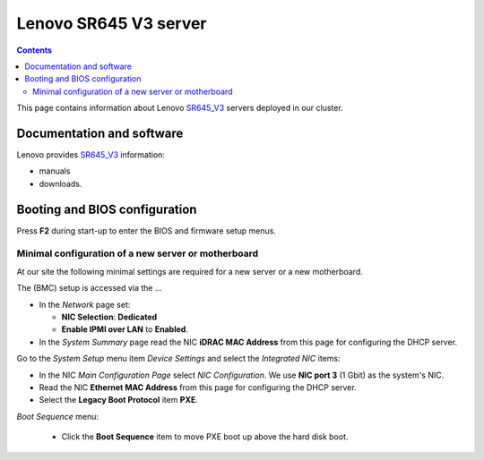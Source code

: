 .. _Lenovo_SR645_V3:

========================
Lenovo SR645 V3 server
========================

.. Contents::

This page contains information about Lenovo SR645_V3_ servers deployed in our cluster.

.. _SR645_V3: https://lenovopress.lenovo.com/lp1607-thinksystem-sr645-v3-server

Documentation and software
==========================

Lenovo provides SR645_V3_ information:

* manuals
* downloads.

Booting and BIOS configuration
==============================

Press **F2** during start-up to enter the BIOS and firmware setup menus.


Minimal configuration of a new server or motherboard
----------------------------------------------------

At our site the following minimal settings are required for a new server or a new motherboard.  

The (BMC) setup is accessed via the ...

* In the *Network* page set:

  * **NIC Selection**: **Dedicated**
  * **Enable IPMI over LAN** to **Enabled**.

* In the *System Summary* page read the NIC **iDRAC MAC Address** from this page for configuring the DHCP server.

Go to the *System Setup* menu item *Device Settings* and select the *Integrated NIC* items:

* In the NIC *Main Configuration Page* select *NIC Configuration*.  We use **NIC port 3** (1 Gbit) as the system's NIC.

* Read the NIC **Ethernet MAC Address** from this page for configuring the DHCP server.

* Select the **Legacy Boot Protocol** item **PXE**.

*Boot Sequence* menu:

  * Click the **Boot Sequence** item to move PXE boot up above the hard disk boot.

